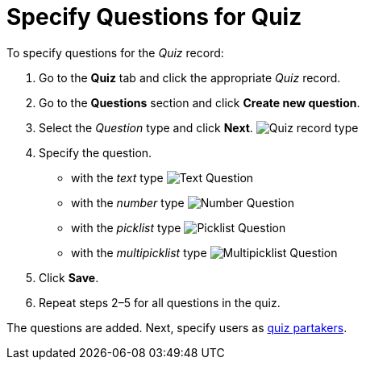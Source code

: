 = Specify Questions for Quiz

To specify questions for the _Quiz_ record:

. Go to the *Quiz* tab and click the appropriate _Quiz_ record.
. Go to the *Questions* section and click *Create new question*.
. Select the _Question_ type and click *Next*.
image:Quiz-record-type.png[]
. Specify the question.
* with the _text_ type
image:Text-Question.png[]
* with the _number_ type
image:Number-Question.png[]
* with the _picklist_ type
image:Picklist-Question.png[]
* with the _multipicklist_ type
image:Multipicklist-Question.png[]
. Click *Save*.
. Repeat steps 2–5 for all questions in the quiz.

The questions are added. Next, specify users as xref:./assign-the-quiz-partaker.adoc[quiz partakers].
